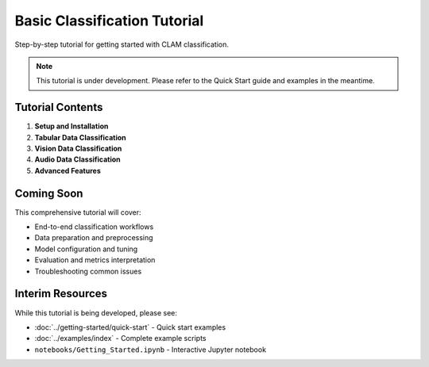 Basic Classification Tutorial
=============================

Step-by-step tutorial for getting started with CLAM classification.

.. note::
   This tutorial is under development. Please refer to the Quick Start guide and examples in the meantime.

Tutorial Contents
-----------------

1. **Setup and Installation**
2. **Tabular Data Classification**
3. **Vision Data Classification** 
4. **Audio Data Classification**
5. **Advanced Features**

Coming Soon
-----------

This comprehensive tutorial will cover:

* End-to-end classification workflows
* Data preparation and preprocessing
* Model configuration and tuning
* Evaluation and metrics interpretation
* Troubleshooting common issues

Interim Resources
-----------------

While this tutorial is being developed, please see:

* :doc:`../getting-started/quick-start` - Quick start examples
* :doc:`../examples/index` - Complete example scripts
* ``notebooks/Getting_Started.ipynb`` - Interactive Jupyter notebook
